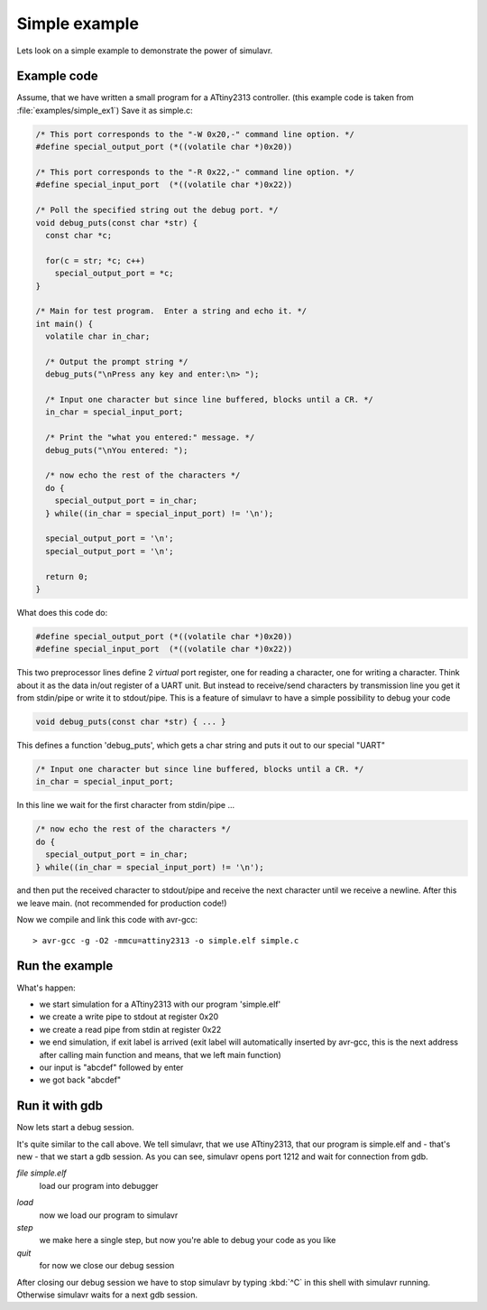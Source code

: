 .. _intro-simple-ex:

Simple example
==============

Lets look on a simple example to demonstrate the power of simulavr.

Example code
------------

Assume, that we have written a small program for a ATtiny2313 controller. (this
example code is taken from :file:`examples/simple_ex1`) Save it as simple.c:

.. code-block:: c

  /* This port corresponds to the "-W 0x20,-" command line option. */
  #define special_output_port (*((volatile char *)0x20))
  
  /* This port corresponds to the "-R 0x22,-" command line option. */
  #define special_input_port  (*((volatile char *)0x22))
  
  /* Poll the specified string out the debug port. */
  void debug_puts(const char *str) {
    const char *c;
  
    for(c = str; *c; c++)
      special_output_port = *c;
  }
  
  /* Main for test program.  Enter a string and echo it. */
  int main() {
    volatile char in_char;
  
    /* Output the prompt string */
    debug_puts("\nPress any key and enter:\n> ");
  
    /* Input one character but since line buffered, blocks until a CR. */
    in_char = special_input_port;
  
    /* Print the "what you entered:" message. */
    debug_puts("\nYou entered: ");
  
    /* now echo the rest of the characters */
    do {
      special_output_port = in_char;
    } while((in_char = special_input_port) != '\n');
  
    special_output_port = '\n';
    special_output_port = '\n';
  
    return 0;
  }

What does this code do:

.. code-block:: c

  #define special_output_port (*((volatile char *)0x20))
  #define special_input_port  (*((volatile char *)0x22))
  
This two preprocessor lines define 2 *virtual* port register, one for reading a
character, one for writing a character. Think about it as the data in/out
register of a UART unit. But instead to receive/send characters by transmission
line you get it from stdin/pipe or write it to stdout/pipe. This is a feature
of simulavr to have a simple possibility to debug your code
  
.. code-block:: c

  void debug_puts(const char *str) { ... }
  
This defines a function 'debug_puts', which gets a char string and puts it out
to our special "UART"

.. code-block:: c

  /* Input one character but since line buffered, blocks until a CR. */
  in_char = special_input_port;

In this line we wait for the first character from stdin/pipe ...

.. code-block:: c

  /* now echo the rest of the characters */
  do {
    special_output_port = in_char;
  } while((in_char = special_input_port) != '\n');

and then put the received character to stdout/pipe and receive the next
character until we receive a newline. After this we leave main. (not recommended
for production code!)

.. highlight:: none

Now we compile and link this code with avr-gcc::
  
  > avr-gcc -g -O2 -mmcu=attiny2313 -o simple.elf simple.c

Run the example
---------------

.. only:: manual

  We start simulation with::
  
    > simulavr -d attiny2313 -f simple.elf -W 0x20,- -R 0x22,- -T exit
  
    Press any key and enter:
    > abcdef
  
    You entered: abcdef

    >

.. only:: website

  Let's start the simulation inside the docker container, we have used for build. First
  we have to copy the avr program to the container and then start the container. (skip
  this steps if you want to use simular without docker on linux!)::

    > docker cp simple.elf simulavr-build:/root/simulavr/build/app
    > docker start -i simulavr-build

  Now we can start the simulation::

    cd /root/simulavr/build/app # only, if you run it inside docker container!
    ./simulavr -d attiny2313 -f simple.elf -W 0x20,- -R 0x22,- -T exit
  
    Press any key and enter:
    abcdef
  
    You entered: abcdef
   
What's happen:

* we start simulation for a ATtiny2313 with our program 'simple.elf'
* we create a write pipe to stdout at register 0x20
* we create a read pipe from stdin at register 0x22
* we end simulation, if exit label is arrived (exit label will automatically
  inserted by avr-gcc, this is the next address after calling main function and
  means, that we left main function)
* our input is "abcdef" followed by enter
* we got back "abcdef"

Run it with gdb
---------------

Now lets start a debug session.

.. only:: manual

  At first we have to start the simulation::
  
    > simulavr -d attiny2313 -f simple.elf -g
    Going to gdb...
    Waiting on port 1212 for gdb client to connect...

.. only:: website

  Assume, that docker container is already running (see above). Then we can
  start the simulation with gdb interface (option -g) If you run it from
  your linux machine, skip the first command or replace the path! ::
  
    cd /root/simulavr/build/app # only, if you run it inside docker container!
    ./simulavr -d attiny2313 -f simple.elf -g
    
It's quite similar to the call above. We tell simulavr, that we use ATtiny2313,
that our program is simple.elf and - that's new - that we start a gdb session. As
you can see, simulavr opens port 1212 and wait for connection from gdb.

.. only:: manual

  Now we have to open a new shell and start avr-gdb::
  
    > avr-gdb
    GNU gdb 6.4
    Copyright 2005 Free Software Foundation, Inc.
    GDB is free software, covered by the GNU General Public License, and you are
    welcome to change it and/or distribute copies of it under certain conditions.
    Type "show copying" to see the conditions.
    There is absolutely no warranty for GDB.  Type "show warranty" for details.
    This GDB was configured as "--host=i486-linux-gnu --target=avr".
    (gdb)
  
  *(gdb)* is the input prompt and avr-gdb waits now for commands::
  
    (gdb) file simple.elf
    Reading symbols from /home/.../simple.elf...done.
    (gdb) target remote localhost:1212
    Remote debugging using localhost:1212
    0x00000000 in __vectors ()
    (gdb) load
    Loading section .text, size 0xba lma 0x0
    Loading section .data, size 0x58 lma 0xba
    Start address 0x0, load size 274
    Transfer rate: 2192 bits in <1 sec, 137 bytes/write.
    (gdb) step
    Single stepping until exit from function __vectors, 
    which has no line number information.
    0x0000001a in __trampolines_start ()
    (gdb) quit
    The program is running.  Exit anyway? (y or n) y
    >

.. only:: website

  Before we can start with gdb, we have to find out, what's the IP address from our
  docker container::
  
    > docker inspect -f '{{range .NetworkSettings.Networks}}{{.IPAddress}}{{end}}' simulavr-build
    172.17.0.2
  
  Here we can see, that the IP address is *172.17.0.2* (could be different in your case!)
  
  Now we have to open a new shell (on the host!) and start avr-gdb::
  
    > avr-gdb
    GNU gdb 6.4
    Copyright 2005 Free Software Foundation, Inc.
    GDB is free software, covered by the GNU General Public License, and you are
    welcome to change it and/or distribute copies of it under certain conditions.
    Type "show copying" to see the conditions.
    There is absolutely no warranty for GDB.  Type "show warranty" for details.
    This GDB was configured as "--host=i486-linux-gnu --target=avr".
    (gdb)
  
  *(gdb)* is the input prompt and avr-gdb waits now for commands (watch the IP address
  in target remote command, replace it with that, you've found out for your environment)::
  
    (gdb) file simple.elf
    Reading symbols from /home/.../simple.elf...done.
    (gdb) target remote 172.17.0.2:1212
    Remote debugging using 172.17.0.2:1212
    0x00000000 in __vectors ()
    (gdb) load
    Loading section .text, size 0xba lma 0x0
    Loading section .data, size 0x58 lma 0xba
    Start address 0x0, load size 274
    Transfer rate: 2192 bits in <1 sec, 137 bytes/write.
    (gdb) step
    Single stepping until exit from function __vectors, 
    which has no line number information.
    0x0000001a in __trampolines_start ()
    (gdb) quit
    The program is running.  Exit anyway? (y or n) y
    >
  
`file simple.elf`
  load our program into debugger

.. only:: manual

  `target remote localhost:1212`
    now we connect us to simulavr, in shell with simulavr we can see now, that
    simulavr has connection to gdb: `Connection opened by host 0.0.0.0, port 1212.`

.. only:: website

  `target remote 172.17.0.2:1212`
    now we connect us to simulavr, in shell with simulavr we can see now, that
    simulavr has connection to gdb: `Connection opened by host 0.0.0.0, port 1212.`

`load`
  now we load our program to simulavr
  
`step`
  we make here a single step, but now you're able to debug your code as you like
  
`quit`
  for now we close our debug session
  
After closing our debug session we have to stop simulavr by typing :kbd:`^C` in this
shell with simulavr running. Otherwise simulavr waits for a next gdb session.
